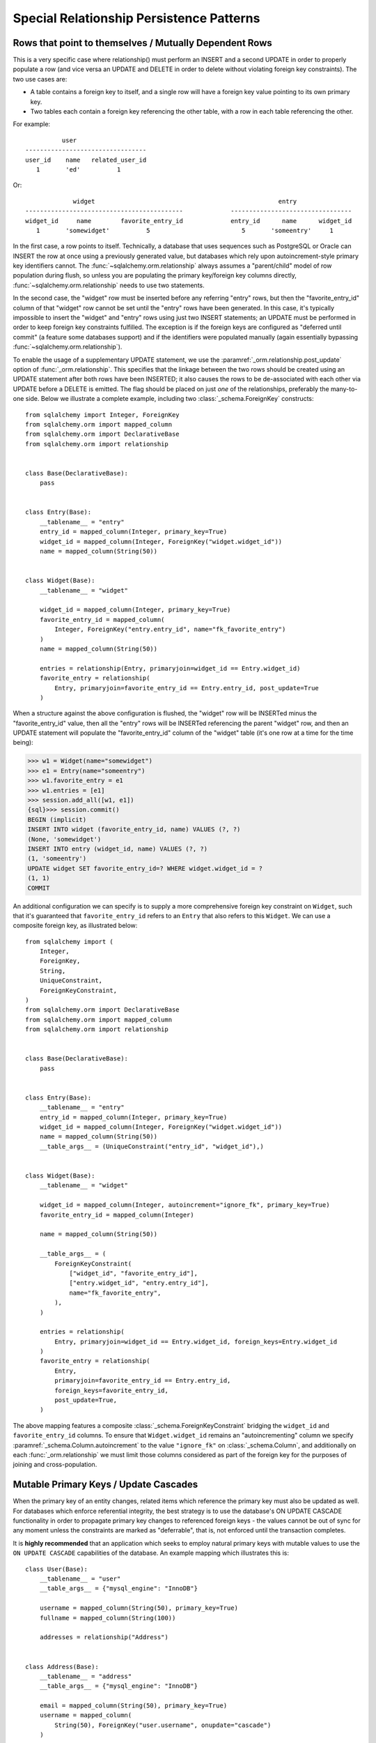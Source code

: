Special Relationship Persistence Patterns
=========================================

.. _post_update:

Rows that point to themselves / Mutually Dependent Rows
-------------------------------------------------------

This is a very specific case where relationship() must perform an INSERT and a
second UPDATE in order to properly populate a row (and vice versa an UPDATE
and DELETE in order to delete without violating foreign key constraints). The
two use cases are:

* A table contains a foreign key to itself, and a single row will
  have a foreign key value pointing to its own primary key.
* Two tables each contain a foreign key referencing the other
  table, with a row in each table referencing the other.

For example::

              user
    ---------------------------------
    user_id    name   related_user_id
       1       'ed'          1

Or::

                 widget                                                  entry
    -------------------------------------------             ---------------------------------
    widget_id     name        favorite_entry_id             entry_id      name      widget_id
       1       'somewidget'          5                         5       'someentry'     1

In the first case, a row points to itself. Technically, a database that uses
sequences such as PostgreSQL or Oracle can INSERT the row at once using a
previously generated value, but databases which rely upon autoincrement-style
primary key identifiers cannot. The :func:`~sqlalchemy.orm.relationship`
always assumes a "parent/child" model of row population during flush, so
unless you are populating the primary key/foreign key columns directly,
:func:`~sqlalchemy.orm.relationship` needs to use two statements.

In the second case, the "widget" row must be inserted before any referring
"entry" rows, but then the "favorite_entry_id" column of that "widget" row
cannot be set until the "entry" rows have been generated. In this case, it's
typically impossible to insert the "widget" and "entry" rows using just two
INSERT statements; an UPDATE must be performed in order to keep foreign key
constraints fulfilled. The exception is if the foreign keys are configured as
"deferred until commit" (a feature some databases support) and if the
identifiers were populated manually (again essentially bypassing
:func:`~sqlalchemy.orm.relationship`).

To enable the usage of a supplementary UPDATE statement,
we use the :paramref:`_orm.relationship.post_update` option
of :func:`_orm.relationship`.  This specifies that the linkage between the
two rows should be created using an UPDATE statement after both rows
have been INSERTED; it also causes the rows to be de-associated with
each other via UPDATE before a DELETE is emitted.  The flag should
be placed on just *one* of the relationships, preferably the
many-to-one side.  Below we illustrate
a complete example, including two :class:`_schema.ForeignKey` constructs::

    from sqlalchemy import Integer, ForeignKey
    from sqlalchemy.orm import mapped_column
    from sqlalchemy.orm import DeclarativeBase
    from sqlalchemy.orm import relationship


    class Base(DeclarativeBase):
        pass


    class Entry(Base):
        __tablename__ = "entry"
        entry_id = mapped_column(Integer, primary_key=True)
        widget_id = mapped_column(Integer, ForeignKey("widget.widget_id"))
        name = mapped_column(String(50))


    class Widget(Base):
        __tablename__ = "widget"

        widget_id = mapped_column(Integer, primary_key=True)
        favorite_entry_id = mapped_column(
            Integer, ForeignKey("entry.entry_id", name="fk_favorite_entry")
        )
        name = mapped_column(String(50))

        entries = relationship(Entry, primaryjoin=widget_id == Entry.widget_id)
        favorite_entry = relationship(
            Entry, primaryjoin=favorite_entry_id == Entry.entry_id, post_update=True
        )

When a structure against the above configuration is flushed, the "widget" row will be
INSERTed minus the "favorite_entry_id" value, then all the "entry" rows will
be INSERTed referencing the parent "widget" row, and then an UPDATE statement
will populate the "favorite_entry_id" column of the "widget" table (it's one
row at a time for the time being):

.. sourcecode:: pycon+sql

    >>> w1 = Widget(name="somewidget")
    >>> e1 = Entry(name="someentry")
    >>> w1.favorite_entry = e1
    >>> w1.entries = [e1]
    >>> session.add_all([w1, e1])
    {sql}>>> session.commit()
    BEGIN (implicit)
    INSERT INTO widget (favorite_entry_id, name) VALUES (?, ?)
    (None, 'somewidget')
    INSERT INTO entry (widget_id, name) VALUES (?, ?)
    (1, 'someentry')
    UPDATE widget SET favorite_entry_id=? WHERE widget.widget_id = ?
    (1, 1)
    COMMIT

An additional configuration we can specify is to supply a more
comprehensive foreign key constraint on ``Widget``, such that
it's guaranteed that ``favorite_entry_id`` refers to an ``Entry``
that also refers to this ``Widget``.  We can use a composite foreign key,
as illustrated below::

    from sqlalchemy import (
        Integer,
        ForeignKey,
        String,
        UniqueConstraint,
        ForeignKeyConstraint,
    )
    from sqlalchemy.orm import DeclarativeBase
    from sqlalchemy.orm import mapped_column
    from sqlalchemy.orm import relationship


    class Base(DeclarativeBase):
        pass


    class Entry(Base):
        __tablename__ = "entry"
        entry_id = mapped_column(Integer, primary_key=True)
        widget_id = mapped_column(Integer, ForeignKey("widget.widget_id"))
        name = mapped_column(String(50))
        __table_args__ = (UniqueConstraint("entry_id", "widget_id"),)


    class Widget(Base):
        __tablename__ = "widget"

        widget_id = mapped_column(Integer, autoincrement="ignore_fk", primary_key=True)
        favorite_entry_id = mapped_column(Integer)

        name = mapped_column(String(50))

        __table_args__ = (
            ForeignKeyConstraint(
                ["widget_id", "favorite_entry_id"],
                ["entry.widget_id", "entry.entry_id"],
                name="fk_favorite_entry",
            ),
        )

        entries = relationship(
            Entry, primaryjoin=widget_id == Entry.widget_id, foreign_keys=Entry.widget_id
        )
        favorite_entry = relationship(
            Entry,
            primaryjoin=favorite_entry_id == Entry.entry_id,
            foreign_keys=favorite_entry_id,
            post_update=True,
        )

The above mapping features a composite :class:`_schema.ForeignKeyConstraint`
bridging the ``widget_id`` and ``favorite_entry_id`` columns.  To ensure
that ``Widget.widget_id`` remains an "autoincrementing" column we specify
:paramref:`_schema.Column.autoincrement` to the value ``"ignore_fk"``
on :class:`_schema.Column`, and additionally on each
:func:`_orm.relationship` we must limit those columns considered as part of
the foreign key for the purposes of joining and cross-population.

.. _passive_updates:

Mutable Primary Keys / Update Cascades
--------------------------------------

When the primary key of an entity changes, related items
which reference the primary key must also be updated as
well. For databases which enforce referential integrity,
the best strategy is to use the database's ON UPDATE CASCADE
functionality in order to propagate primary key changes
to referenced foreign keys - the values cannot be out
of sync for any moment unless the constraints are marked as "deferrable",
that is, not enforced until the transaction completes.

It is **highly recommended** that an application which seeks to employ
natural primary keys with mutable values to use the ``ON UPDATE CASCADE``
capabilities of the database.   An example mapping which
illustrates this is::

    class User(Base):
        __tablename__ = "user"
        __table_args__ = {"mysql_engine": "InnoDB"}

        username = mapped_column(String(50), primary_key=True)
        fullname = mapped_column(String(100))

        addresses = relationship("Address")


    class Address(Base):
        __tablename__ = "address"
        __table_args__ = {"mysql_engine": "InnoDB"}

        email = mapped_column(String(50), primary_key=True)
        username = mapped_column(
            String(50), ForeignKey("user.username", onupdate="cascade")
        )

Above, we illustrate ``onupdate="cascade"`` on the :class:`_schema.ForeignKey`
object, and we also illustrate the ``mysql_engine='InnoDB'`` setting
which, on a MySQL backend, ensures that the ``InnoDB`` engine supporting
referential integrity is used.  When using SQLite, referential integrity
should be enabled, using the configuration described at
:ref:`sqlite_foreign_keys`.

.. seealso::

    :ref:`passive_deletes` - supporting ON DELETE CASCADE with relationships

    :paramref:`.orm.mapper.passive_updates` - similar feature on :class:`_orm.Mapper`


Simulating limited ON UPDATE CASCADE without foreign key support
^^^^^^^^^^^^^^^^^^^^^^^^^^^^^^^^^^^^^^^^^^^^^^^^^^^^^^^^^^^^^^^^

In those cases when a database that does not support referential integrity
is used, and natural primary keys with mutable values are in play,
SQLAlchemy offers a feature in order to allow propagation of primary key
values to already-referenced foreign keys to a **limited** extent,
by emitting an UPDATE statement against foreign key columns that immediately
reference a primary key column whose value has changed.
The primary platforms without referential integrity features are
MySQL when the ``MyISAM`` storage engine is used, and SQLite when the
``PRAGMA foreign_keys=ON`` pragma is not used.  The Oracle database also
has no support for ``ON UPDATE CASCADE``, but because it still enforces
referential integrity, needs constraints to be marked as deferrable
so that SQLAlchemy can emit UPDATE statements.

The feature is enabled by setting the
:paramref:`_orm.relationship.passive_updates` flag to ``False``,
most preferably on a one-to-many or
many-to-many :func:`_orm.relationship`.  When "updates" are no longer
"passive" this indicates that SQLAlchemy will
issue UPDATE statements individually for
objects referenced in the collection referred to by the parent object
with a changing primary key value.  This also implies that collections
will be fully loaded into memory if not already locally present.

Our previous mapping using ``passive_updates=False`` looks like::

    class User(Base):
        __tablename__ = "user"

        username = mapped_column(String(50), primary_key=True)
        fullname = mapped_column(String(100))

        # passive_updates=False *only* needed if the database
        # does not implement ON UPDATE CASCADE
        addresses = relationship("Address", passive_updates=False)


    class Address(Base):
        __tablename__ = "address"

        email = mapped_column(String(50), primary_key=True)
        username = mapped_column(String(50), ForeignKey("user.username"))

Key limitations of ``passive_updates=False`` include:

* it performs much more poorly than direct database ON UPDATE CASCADE,
  because it needs to fully pre-load affected collections using SELECT
  and also must emit  UPDATE statements against those values, which it
  will attempt to run  in "batches" but still runs on a per-row basis
  at the DBAPI level.

* the feature cannot "cascade" more than one level.  That is,
  if mapping X has a foreign key which refers to the primary key
  of mapping Y, but then mapping Y's primary key is itself a foreign key
  to mapping Z, ``passive_updates=False`` cannot cascade a change in
  primary key value from ``Z`` to ``X``.

* Configuring ``passive_updates=False`` only on the many-to-one
  side of a relationship will not have a full effect, as the
  unit of work searches only through the current identity
  map for objects that may be referencing the one with a
  mutating primary key, not throughout the database.

As virtually all databases other than Oracle now support ``ON UPDATE CASCADE``,
it is highly recommended that traditional ``ON UPDATE CASCADE`` support be used
in the case that natural and mutable primary key values are in use.

